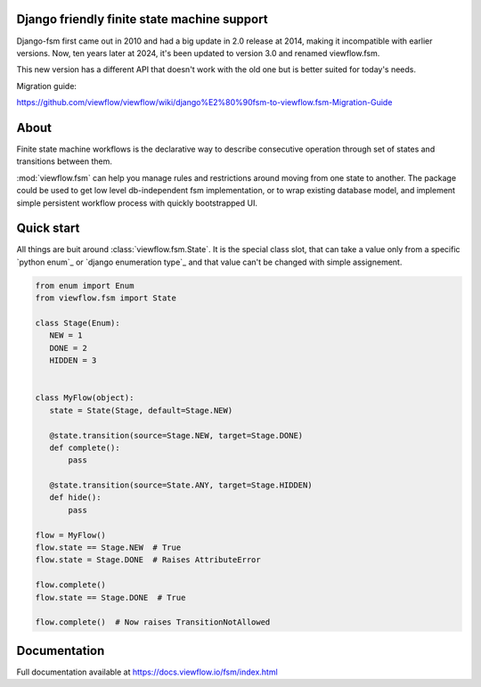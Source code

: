 Django friendly finite state machine support
============================================

Django-fsm first came out in 2010 and had a big update in 2.0 release at 2014, making it incompatible with earlier versions. Now, ten years later at 2024, it's been updated to version 3.0 and renamed viewflow.fsm.

This new version has a different API that doesn't work with the old one but is better suited for today's needs.

Migration guide:

https://github.com/viewflow/viewflow/wiki/django%E2%80%90fsm-to-viewflow.fsm-Migration-Guide


About
=====

Finite state machine workflows is the declarative way to describe consecutive
operation through set of states and transitions between them.


:mod:`viewflow.fsm` can help you manage rules and restrictions around moving
from one state to another. The package could be used to get low level
db-independent fsm implementation, or to wrap existing database model, and
implement simple persistent workflow process with quickly bootstrapped UI.

Quick start
===========

All things are buit around :class:`viewflow.fsm.State`. It is the special class
slot, that can take a value only from a specific `python enum`_ or `django
enumeration type`_   and that value can't be changed with simple assignement.

.. code::

   from enum import Enum
   from viewflow.fsm import State

   class Stage(Enum):
      NEW = 1
      DONE = 2
      HIDDEN = 3


   class MyFlow(object):
      state = State(Stage, default=Stage.NEW)

      @state.transition(source=Stage.NEW, target=Stage.DONE)
      def complete():
          pass

      @state.transition(source=State.ANY, target=Stage.HIDDEN)
      def hide():
          pass

   flow = MyFlow()
   flow.state == Stage.NEW  # True
   flow.state = Stage.DONE  # Raises AttributeError

   flow.complete()
   flow.state == Stage.DONE  # True

   flow.complete()  # Now raises TransitionNotAllowed


Documentation
=============

Full documentation available at https://docs.viewflow.io/fsm/index.html

